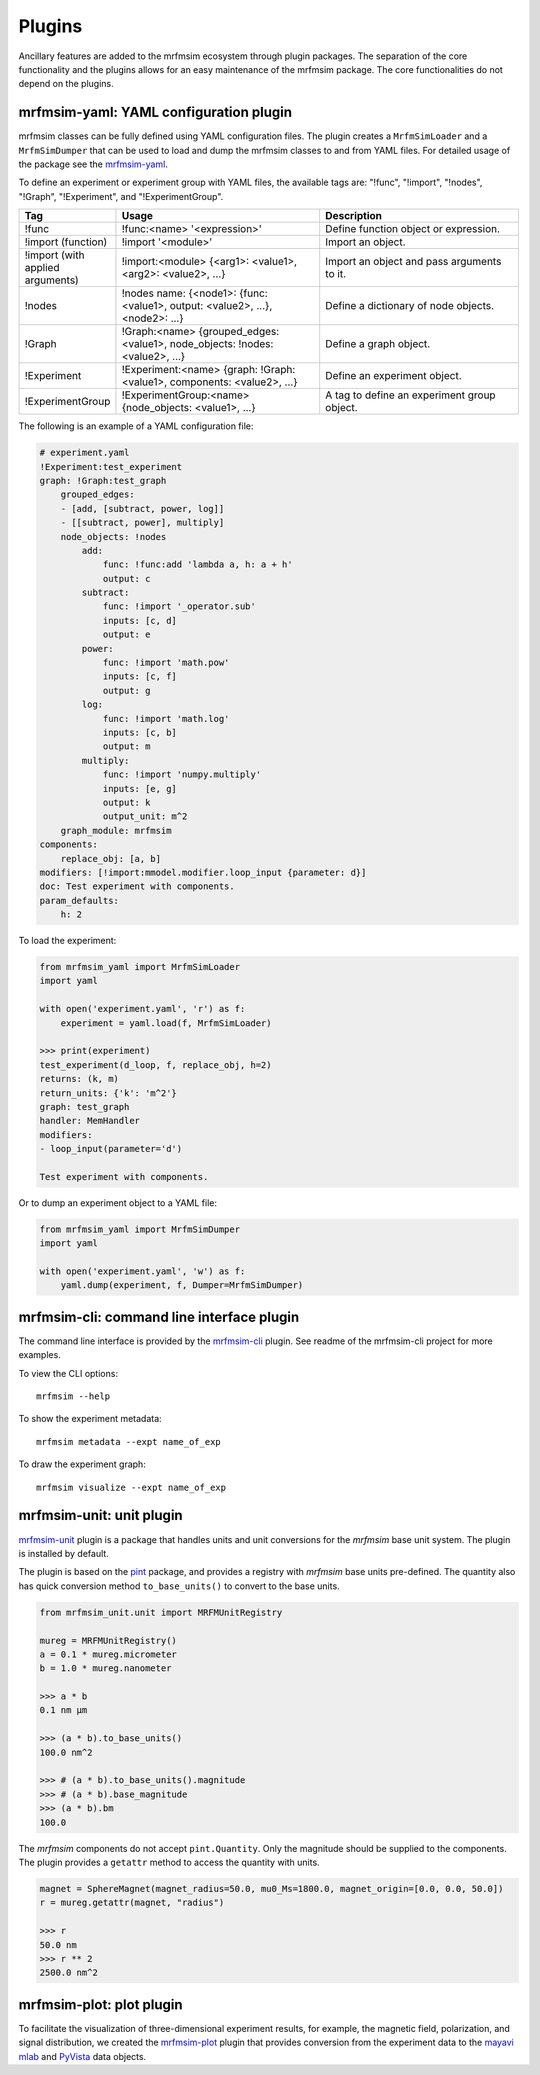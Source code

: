 Plugins
=================

Ancillary features are added to the mrfmsim ecosystem through plugin packages.
The separation of the core functionality and the plugins allows for an easy maintenance
of the mrfmsim package. The core functionalities do not depend on the plugins.

mrfmsim-yaml: YAML configuration plugin
---------------------------------------

mrfmsim classes can be fully defined using YAML configuration files. The plugin
creates a ``MrfmSimLoader`` and a ``MrfmSimDumper`` that can be used to load and
dump the mrfmsim classes to and from YAML files. For detailed usage of the package
see the `mrfmsim-yaml <https://github.com/Marohn-Group/mrfmsim-yaml>`_.

To define an experiment or experiment group with YAML files, the available tags are:
"!func", "!import", "!nodes", "!Graph", "!Experiment", and "!ExperimentGroup".

.. list-table::
   :widths: 10 40 40
   :header-rows: 1

   * - Tag
     - Usage
     - Description
   * - !func
     - !func:<name> '<expression>'
     - Define function object or expression.
   * - !import (function)
     - !import '<module>'
     - Import an object.
   * - !import (with applied arguments)
     - !import:<module> {<arg1>: <value1>, <arg2>: <value2>, ...}
     - Import an object and pass arguments to it.
   * - !nodes
     - !nodes name: {<node1>: {func: <value1>, output: <value2>, ...}, <node2>: ...}
     - Define a dictionary of node objects.
   * - !Graph
     - !Graph:<name> {grouped_edges: <value1>, node_objects: !nodes: <value2>, ...}
     - Define a graph object.
   * - !Experiment
     - !Experiment:<name> {graph: !Graph:<value1>, components: <value2>, ...}
     - Define an experiment object.
   * - !ExperimentGroup
     - !ExperimentGroup:<name> {node_objects: <value1>, ...}
     - A tag to define an experiment group object.


The following is an example of a YAML configuration file:

.. code-block:: YAML

    # experiment.yaml
    !Experiment:test_experiment
    graph: !Graph:test_graph
        grouped_edges:
        - [add, [subtract, power, log]]
        - [[subtract, power], multiply]
        node_objects: !nodes
            add:
                func: !func:add 'lambda a, h: a + h'
                output: c
            subtract:
                func: !import '_operator.sub'
                inputs: [c, d]
                output: e
            power:
                func: !import 'math.pow'
                inputs: [c, f]
                output: g
            log:
                func: !import 'math.log'
                inputs: [c, b]
                output: m
            multiply:
                func: !import 'numpy.multiply'
                inputs: [e, g]
                output: k
                output_unit: m^2
        graph_module: mrfmsim
    components:
        replace_obj: [a, b]
    modifiers: [!import:mmodel.modifier.loop_input {parameter: d}]
    doc: Test experiment with components.
    param_defaults:
        h: 2

To load the experiment:

.. code-block:: python

    from mrfmsim_yaml import MrfmSimLoader
    import yaml

    with open('experiment.yaml', 'r') as f:
        experiment = yaml.load(f, MrfmSimLoader)

    >>> print(experiment)
    test_experiment(d_loop, f, replace_obj, h=2)
    returns: (k, m)
    return_units: {'k': 'm^2'}
    graph: test_graph
    handler: MemHandler
    modifiers:
    - loop_input(parameter='d')

    Test experiment with components.

Or to dump an experiment object to a YAML file:

.. code-block:: python

    from mrfmsim_yaml import MrfmSimDumper
    import yaml

    with open('experiment.yaml', 'w') as f:
        yaml.dump(experiment, f, Dumper=MrfmSimDumper)



mrfmsim-cli: command line interface plugin
------------------------------------------

The command line interface is provided by the `mrfmsim-cli
<https://github.com/Marohn-Group/mrfmsim-cli>`__ plugin. See readme of the
mrfmsim-cli project for more examples.

To view the CLI options::

    mrfmsim --help

To show the experiment metadata::

    mrfmsim metadata --expt name_of_exp

To draw the experiment graph::

    mrfmsim visualize --expt name_of_exp

mrfmsim-unit: unit plugin
--------------------------------

`mrfmsim-unit <https://github.com/Marohn-Group/mrfmsim-unit>`_ 
plugin is a package that handles units and unit conversions for
the *mrfmsim* base unit system. The plugin is installed by default.

The plugin is based on the `pint
<https://pint.readthedocs.io/en/stable/>`_ package, and provides
a registry with *mrfmsim* base units pre-defined. The quantity also
has quick conversion method ``to_base_units()`` to convert to the
base units.

.. code:: python

    from mrfmsim_unit.unit import MRFMUnitRegistry

    mureg = MRFMUnitRegistry()
    a = 0.1 * mureg.micrometer
    b = 1.0 * mureg.nanometer

    >>> a * b
    0.1 nm µm

    >>> (a * b).to_base_units()
    100.0 nm^2

    >>> # (a * b).to_base_units().magnitude
    >>> # (a * b).base_magnitude
    >>> (a * b).bm
    100.0

The *mrfmsim* components do not accept ``pint.Quantity``. Only the magnitude
should be supplied to the components. The plugin provides a ``getattr`` method
to access the quantity with units.

.. code:: python

    magnet = SphereMagnet(magnet_radius=50.0, mu0_Ms=1800.0, magnet_origin=[0.0, 0.0, 50.0])
    r = mureg.getattr(magnet, "radius")
    
    >>> r
    50.0 nm
    >>> r ** 2
    2500.0 nm^2


mrfmsim-plot: plot plugin
------------------------------

To facilitate the visualization of three-dimensional experiment results, for example,
the magnetic field, polarization, and signal distribution, we created the
`mrfmsim-plot <https://github.com/Marohn-Group/mrfmsim-plot>`_ plugin that provides
conversion from the experiment data to the 
`mayavi mlab <http://docs.enthought.com/mayavi/mayavi/mlab.html>`_ and 
`PyVista <https://docs.pyvista.org/version/stable/>`_ data objects.
